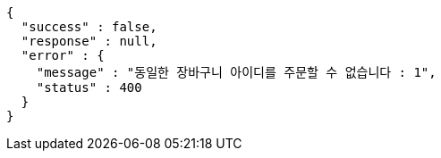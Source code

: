 [source,options="nowrap"]
----
{
  "success" : false,
  "response" : null,
  "error" : {
    "message" : "동일한 장바구니 아이디를 주문할 수 없습니다 : 1",
    "status" : 400
  }
}
----